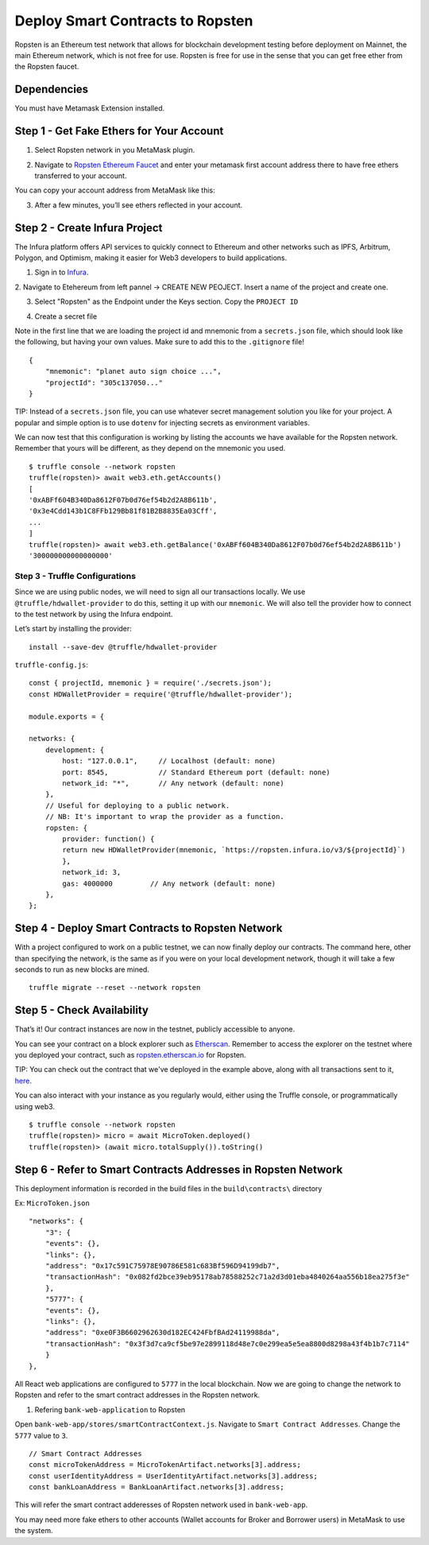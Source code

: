.. _deploy-to-ropsten:

Deploy Smart Contracts to Ropsten
==================================

Ropsten is an Ethereum test network that allows for blockchain development testing before deployment on Mainnet, the main Ethereum network, which is not free for use.  Ropsten is free for use in the sense that you can get free ether from the Ropsten faucet.

Dependencies
~~~~~~~~~~~~

You must have Metamask Extension installed. 

Step 1 - Get Fake Ethers for Your Account
~~~~~~~~~~~~~~~~~~~~~~~~~~~~~~~~~~~~~~~~~

1. Select Ropsten network in you MetaMask plugin.

.. image:: ../images/select_ropsten_network.png
  :width: 300

2. Navigate to `Ropsten Ethereum Faucet <https://faucet.ropsten.be/>`_ and enter your metamask first account address there to have free ethers transferred to your account. 

.. image:: ../images/account_copied.png
  :width: 300

You can copy your account address from MetaMask like this:

.. image:: ../images/ropsten_faucet.png

3. After a few minutes, you’ll see ethers reflected in your account.

.. image:: ../images/ropsten_account_with_eth.png
  :width: 300


Step 2 - Create Infura Project
~~~~~~~~~~~~~~~~~~~~~~~~~~~~~~

The Infura platform offers API services to quickly connect to Ethereum and other networks such as IPFS, Arbitrum, Polygon, and Optimism, making it easier for Web3 developers to build applications.

1. Sign in to `Infura <https://infura.io/>`_.

2. Navigate to Etehereum from left pannel -> CREATE NEW PEOJECT.
Insert a name of the project and create one.

.. image:: ../images/create_infura_project.png
  :width: 300

3. Select "Ropsten" as the Endpoint under the Keys section. Copy the ``PROJECT ID``

.. image:: ../images/infura_project.png

4. Create a secret file

Note in the first line that we are loading the project id and mnemonic from a ``secrets.json`` file, 
which should look like the following, but having your own values. Make sure to add this to the ``.gitignore`` file! ::

    {
        "mnemonic": "planet auto sign choice ...",
        "projectId": "305c137050..."
    }

TIP: Instead of a ``secrets.json`` file, you can use whatever secret management solution you like for your project. 
A popular and simple option is to use ``dotenv`` for injecting secrets as environment variables.

We can now test that this configuration is working by listing the accounts we have available for the Ropsten network. 
Remember that yours will be different, as they depend on the mnemonic you used. ::

    $ truffle console --network ropsten
    truffle(ropsten)> await web3.eth.getAccounts()
    [
    '0xABFf604B340Da8612F07b0d76ef54b2d2A8B611b',
    '0x3e4Cdd143b1C8FFb129Bb81f81B2B8835Ea03Cff',
    ...
    ]
    truffle(ropsten)> await web3.eth.getBalance('0xABFf604B340Da8612F07b0d76ef54b2d2A8B611b')
    '300000000000000000'


Step 3 - Truffle Configurations
-------------------------------

Since we are using public nodes, we will need to sign all our transactions locally. 
We use ``@truffle/hdwallet-provider`` to do this, setting it up with our ``mnemonic``. 
We will also tell the provider how to connect to the test network by using the Infura endpoint.

Let’s start by installing the provider: ::

    install --save-dev @truffle/hdwallet-provider

``truffle-config.js``::

    const { projectId, mnemonic } = require('./secrets.json');
    const HDWalletProvider = require('@truffle/hdwallet-provider');

    module.exports = {

    networks: {
        development: {
            host: "127.0.0.1",     // Localhost (default: none)
            port: 8545,            // Standard Ethereum port (default: none)
            network_id: "*",       // Any network (default: none)
        },
        // Useful for deploying to a public network.
        // NB: It's important to wrap the provider as a function.
        ropsten: {
            provider: function() {
            return new HDWalletProvider(mnemonic, `https://ropsten.infura.io/v3/${projectId}`)
            },
            network_id: 3,
            gas: 4000000         // Any network (default: none)
        },
    };



Step 4 - Deploy Smart Contracts to Ropsten Network
~~~~~~~~~~~~~~~~~~~~~~~~~~~~~~~~~~~~~~~~~~~~~~~~~~

With a project configured to work on a public testnet, we can now finally deploy our contracts. 
The command here, other than specifying the network, is the same as if you were on your local development network, 
though it will take a few seconds to run as new blocks are mined. ::

    truffle migrate --reset --network ropsten


Step 5 - Check Availability
~~~~~~~~~~~~~~~~~~~~~~~~~~~

That’s it!  Our contract instances are now in the testnet, publicly accessible to anyone.

You can see your contract on a block explorer such as `Etherscan <https://etherscan.io/>`_. 
Remember to access the explorer on the testnet where you deployed your contract, such as `ropsten.etherscan.io <https://ropsten.etherscan.io/>`_ for Ropsten.

TIP: You can check out the contract that we've deployed in the example above, along with all transactions sent to it, `here <https://ropsten.etherscan.io/address/0xABFf604B340Da8612F07b0d76ef54b2d2A8B611b>`_.

You can also interact with your instance as you regularly would, either using the Truffle console, or programmatically using web3. ::

    $ truffle console --network ropsten
    truffle(ropsten)> micro = await MicroToken.deployed()
    truffle(ropsten)> (await micro.totalSupply()).toString()


Step 6 - Refer to Smart Contracts Addresses in Ropsten Network
~~~~~~~~~~~~~~~~~~~~~~~~~~~~~~~~~~~~~~~~~~~~~~~~~~~~~~~~~~~~~

This deployment information is recorded in the build files in the ``build\contracts\`` directory

Ex: ``MicroToken.json`` ::

    "networks": {
        "3": {
        "events": {},
        "links": {},
        "address": "0x17c591C75978E90786E581c683Bf596D94199db7",
        "transactionHash": "0x082fd2bce39eb95178ab78588252c71a2d3d01eba4840264aa556b18ea275f3e"
        },
        "5777": {
        "events": {},
        "links": {},
        "address": "0xe0F3B6602962630d182EC424FbfBAd24119988da",
        "transactionHash": "0x3f3d7ca9cf5be97e2899118d48e7c0e299ea5e5ea8800d8298a43f4b1b7c7114"
        }
    },

All React web applications are configured to ``5777`` in the local blockchain. 
Now we are going to change the network to Ropsten and refer to the smart contract addresses in the Ropsten network.

1. Refering ``bank-web-application`` to Ropsten

Open ``bank-web-app/stores/smartContractContext.js``. Navigate to ``Smart Contract Addresses``.
Change the ``5777`` value to ``3``. ::

    // Smart Contract Addresses
    const microTokenAddress = MicroTokenArtifact.networks[3].address;
    const userIdentityAddress = UserIdentityArtifact.networks[3].address;
    const bankLoanAddress = BankLoanArtifact.networks[3].address;

This will refer the smart contract adderesses of Ropsten network used in ``bank-web-app``.

You may need more fake ethers to other accounts (Wallet accounts for Broker and Borrower users) in MetaMask to use the system.

